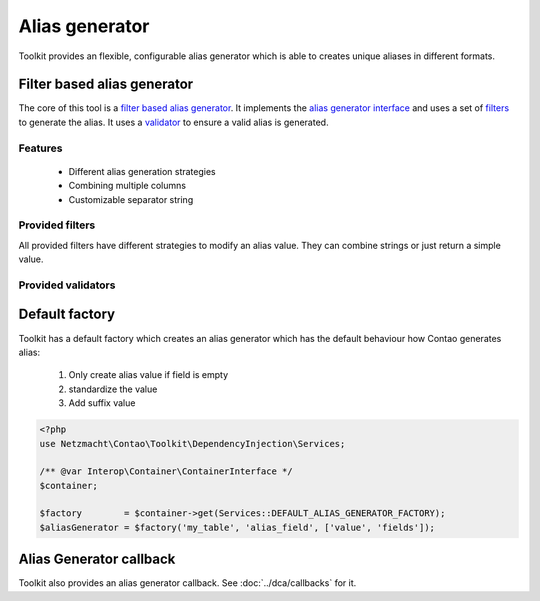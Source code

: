 Alias generator
===============

Toolkit provides an flexible, configurable alias generator which is able to creates unique aliases in different formats.

Filter based alias generator
----------------------------

The core of this tool is a `filter based alias generator`_. It implements the `alias generator interface`_ and uses a
set of `filters`_ to generate the alias. It uses a `validator`_ to ensure a valid alias is generated.

Features
~~~~~~~~

 * Different alias generation strategies
 * Combining multiple columns
 * Customizable separator string


Provided filters
~~~~~~~~~~~~~~~~

All provided filters have different strategies to modify an alias value. They can combine strings or just return a
simple value.

.. glossary::

   `ExistingAliasFilter`_
    This filter just passes the existing alias value. Usually it should be the first filter in the chain. If you
    always want to recreate an alias just don't use this filter.

   `RawValueFilter`_
    This filter uses the alias values

   `SlugifyFilter`_
    Generates a standardized value like Contao *standardize* helper function does.

   `SuffixFilter`_
    This filter adds a numeric suffix which is count until an valid alias is generated.


Provided validators
~~~~~~~~~~~~~~~~~~~

.. glossary::

   `UniqueDatabaseValueValidator`_
    This validator checks the database if an unique value exists. It only has a global scope which means the unique
    value has to be unique in the whole data set.


Default factory
---------------

Toolkit has a default factory which creates an alias generator which has the default behaviour how Contao generates
alias:

 1. Only create alias value if field is empty
 2. standardize the value
 3. Add suffix value

.. code-block:: php

    <?php
    use Netzmacht\Contao\Toolkit\DependencyInjection\Services;

    /** @var Interop\Container\ContainerInterface */
    $container;

    $factory        = $container->get(Services::DEFAULT_ALIAS_GENERATOR_FACTORY);
    $aliasGenerator = $factory('my_table', 'alias_field', ['value', 'fields']);


Alias Generator callback
------------------------

Toolkit also provides an alias generator callback. See :doc:`../dca/callbacks` for it.


.. _filter based alias generator: https://github.com/netzmacht/contao-toolkit/blob/develop/src/Data/Alias/FilterBasedAliasGenerator.php
.. _alias generator interface: https://github.com/netzmacht/contao-toolkit/blob/develop/src/Data/Alias/AliasGenerator.php
.. _filters: https://github.com/netzmacht/contao-toolkit/blob/develop/src/Data/Alias/Filter.php
.. _validator: https://github.com/netzmacht/contao-toolkit/blob/develop/src/Data/Alias/Validator.php
.. _ExistingAliasFilter: https://github.com/netzmacht/contao-toolkit/blob/develop/src/Data/Alias/Filter/ExistingAliasFilter.php
.. _RawValueFilter: https://github.com/netzmacht/contao-toolkit/blob/develop/src/Data/Alias/Filter/RawValueFilter.php
.. _SlugifyFilter: https://github.com/netzmacht/contao-toolkit/blob/develop/src/Data/Alias/Filter/SlugifyFilter.php
.. _SuffixFilter: https://github.com/netzmacht/contao-toolkit/blob/develop/src/Data/Alias/Filter/SuffixFilter.php
.. _UniqueDatabaseValueValidator: https://github.com/netzmacht/contao-toolkit/blob/develop/src/Data/Alias/Validator/UniqueDatabaseValueValidator.php
